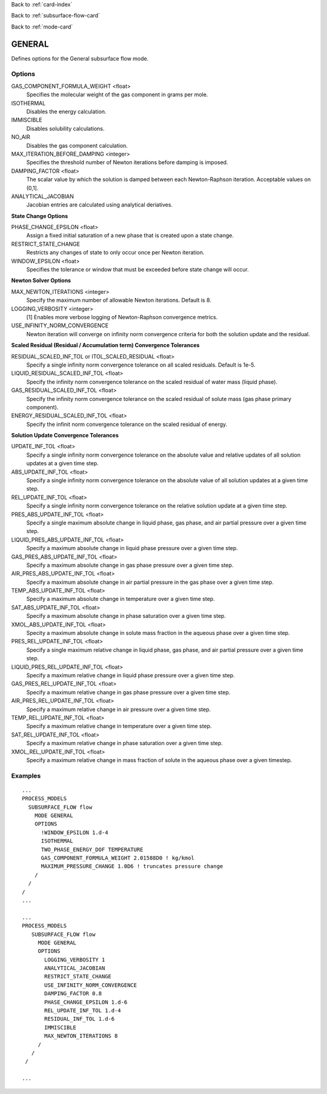 Back to :ref:`card-index`

Back to :ref:`subsurface-flow-card`

Back to :ref:`mode-card`

.. _general-card:

GENERAL
=======
Defines options for the General subsurface flow mode.

Options
-------

GAS_COMPONENT_FORMULA_WEIGHT <float>
 Specifies the molecular weight of the gas component in grams per mole.

ISOTHERMAL
 Disables the energy calculation.

IMMISCIBLE
 Disables solubility calculations.

NO_AIR
 Disables the gas component calculation.

MAX_ITERATION_BEFORE_DAMPING <integer>
 Specifies the threshold number of Newton iterations before damping is imposed.

DAMPING_FACTOR <float>
 The scalar value by which the solution is damped between each Newton-Raphson iteration. Acceptable values on (0,1].

ANALYTICAL_JACOBIAN
 Jacobian entries are calculated using analytical deriatives.

**State Change Options**

PHASE_CHANGE_EPSILON <float>
 Assign a fixed initial saturation of a new phase that is created upon a state change.

RESTRICT_STATE_CHANGE
 Restricts any changes of state to only occur once per Newton iteration.

WINDOW_EPSILON <float>
 Specifies the tolerance or window that must be exceeded before state change
 will occur.

**Newton Solver Options**

MAX_NEWTON_ITERATIONS <integer>
 Specify the maximum number of allowable Newton iterations. Default is 8.

LOGGING_VERBOSITY <integer>
 [1] Enables more verbose logging of Newton-Raphson convergence metrics.

USE_INFINITY_NORM_CONVERGENCE
 Newton iteration will converge on infinity norm convergence criteria for both the solution update and the residual.

**Scaled Residual (Residual / Accumulation term) Convergence Tolerances**

RESIDUAL_SCALED_INF_TOL or ITOL_SCALED_RESIDUAL <float>
 Specify a single infinity norm convergence tolerance on all scaled residuals. Default is 1e-5.

LIQUID_RESIDUAL_SCALED_INF_TOL <float>
 Specify the infinity norm convergence tolerance on the scaled residual of water mass (liquid phase).

GAS_RESIDUAL_SCALED_INF_TOL <float>
 Specify the infinity norm convergence tolerance on the scaled residual of solute mass (gas phase primary component).

ENERGY_RESIDUAL_SCALED_INF_TOL <float>
 Specify the infinit norm convergence tolerance on the scaled residual of energy.

**Solution Update Convergence Tolerances**

UPDATE_INF_TOL <float>
 Specify a single infinity norm convergence tolerance on the absolute value and relative updates of all solution updates at a given time step.

ABS_UPDATE_INF_TOL <float>
 Specify a single infinity norm convergence tolerance on the absolute value of all solution updates at a given time step.

REL_UPDATE_INF_TOL <float>
 Specify a single infinity norm convergence tolerance on the relative solution update at a given time step.

PRES_ABS_UPDATE_INF_TOL <float>
 Specify a single maximum absolute change in liquid phase, gas phase, and air partial pressure over a given time step.

LIQUID_PRES_ABS_UPDATE_INF_TOL <float>
 Specify a maximum absolute change in liquid phase pressure over a given time step.

GAS_PRES_ABS_UPDATE_INF_TOL <float>
 Specify a maximum absolute change in gas phase pressure over a given time step.

AIR_PRES_ABS_UPDATE_INF_TOL <float>
 Specify a maximum absolute change in air partial pressure in the gas phase over a given time step.

TEMP_ABS_UPDATE_INF_TOL <float>
 Specify a maximum absolute change in temperature over a given time step.

SAT_ABS_UPDATE_INF_TOL <float>
 Specify a maximum absolute change in phase saturation over a given time step.

XMOL_ABS_UPDATE_INF_TOL <float>
 Specity a maximum absolute change in solute mass fraction in the aqueous phase over a given time step.

PRES_REL_UPDATE_INF_TOL <float>
 Specify a single maximum relative change in liquid phase, gas phase, and air partial pressure over a given time step. 

LIQUID_PRES_REL_UPDATE_INF_TOL <float>
 Specify a maximum relative change in liquid phase pressure over a given time step.

GAS_PRES_REL_UPDATE_INF_TOL <float>
 Specify a maximum relative change in gas phase pressure over a given time step.

AIR_PRES_REL_UPDATE_INF_TOL <float>
 Specify a maximum relative change in air pressure over a given time step.

TEMP_REL_UPDATE_INF_TOL <float>
 Specify a maximum relative change in temperature over a given time step.

SAT_REL_UPDATE_INF_TOL <float>
 Specify a maximum relative change in phase saturation over a given time step.

XMOL_REL_UPDATE_INF_TOL <float>
 Specify a maximum relative change in mass fraction of solute in the aqueous phase over a given timestep.

Examples
--------
::

 ...
 PROCESS_MODELS
   SUBSURFACE_FLOW flow
     MODE GENERAL
     OPTIONS
       !WINDOW_EPSILON 1.d-4
       ISOTHERMAL
       TWO_PHASE_ENERGY_DOF TEMPERATURE
       GAS_COMPONENT_FORMULA_WEIGHT 2.01588D0 ! kg/kmol
       MAXIMUM_PRESSURE_CHANGE 1.0D6 ! truncates pressure change
     /
   /
 /
 ...

 ...
 PROCESS_MODELS
    SUBSURFACE_FLOW flow
      MODE GENERAL
      OPTIONS
        LOGGING_VERBOSITY 1
        ANALYTICAL_JACOBIAN
        RESTRICT_STATE_CHANGE
        USE_INFINITY_NORM_CONVERGENCE
        DAMPING_FACTOR 0.8
        PHASE_CHANGE_EPSILON 1.d-6
        REL_UPDATE_INF_TOL 1.d-4
        RESIDUAL_INF_TOL 1.d-6
        IMMISCIBLE
        MAX_NEWTON_ITERATIONS 8
      /
    /
  /

 ...

